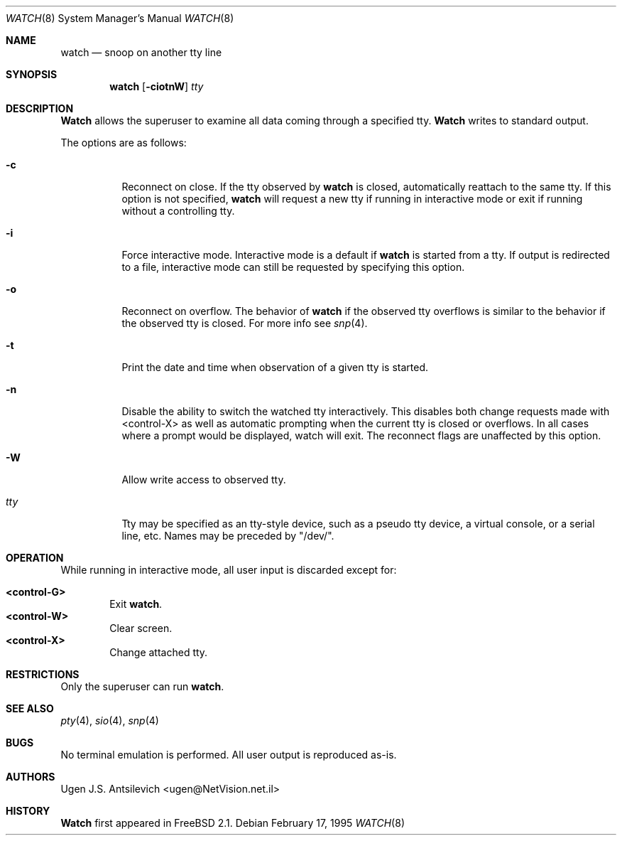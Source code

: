 .\"
.\" @(#)watch.8		1.1 (FreeBSD) 2/17/95
.\" $FreeBSD$
.\"
.Dd February 17, 1995
.Dt WATCH 8
.Os
.Sh NAME
.Nm watch
.Nd snoop on another tty line
.Sh SYNOPSIS
.Nm watch
.Op Fl ciotnW
.Ar tty
.\"  watch [-ciotnW] [<tty name>]
.Sh DESCRIPTION
.Nm Watch
allows the superuser to examine all data coming through a specified tty.
.Nm Watch
writes to standard output.
.Pp
The options are as follows:
.Bl -tag -width indent
.It Fl c
Reconnect on close.  If the tty observed by
.Nm
is closed,  automatically reattach to the same tty.
If this option is not specified,
.Nm
will request a new tty if running in interactive mode or exit if running
without a controlling tty.
.It Fl i
Force interactive mode.
Interactive mode is a default if
.Nm
is started from a tty.
If output is redirected to a file, interactive mode can still be requested
by specifying this option.
.It Fl o
Reconnect on overflow.
The behavior of
.Nm
if the observed tty overflows is similar to the behavior if the observed tty
is closed.
For more info see
.Xr snp 4 .
.It Fl t
Print the date and time when observation of a given tty is started.
.It Fl n
Disable the ability to switch the watched tty interactively.  This disables
both change requests made with <control-X> as well as automatic prompting
when the current tty is closed or overflows.  In all cases where a prompt
would be displayed, watch will exit.  The reconnect flags are unaffected by
this option.
.It Fl W
Allow write access to observed tty.
.It Ar tty
Tty may be specified as an tty-style device, such as a pseudo tty device,
a virtual console, or a serial line, etc.
Names may be preceded by "/dev/".
.Sh OPERATION
While running in interactive mode, all user input is discarded except for:
.Pp
.Bl -tag -width "XXXX" -compact
.It Sy "<control-G>"
Exit
.Nm Ns .
.It Sy "<control-W>"
Clear screen.
.It Sy "<control-X>"
Change attached tty.
.Sh RESTRICTIONS
Only the superuser can run
.Nm Ns .
.Sh SEE ALSO
.Xr pty 4 ,
.Xr sio 4 ,
.Xr snp 4
.Sh BUGS
No terminal emulation is performed.
All user output is reproduced as-is.
.Sh AUTHORS
.An Ugen J.S. Antsilevich Aq ugen@NetVision.net.il
.Sh HISTORY
.Nm Watch
first appeared in
.Fx 2.1 .
